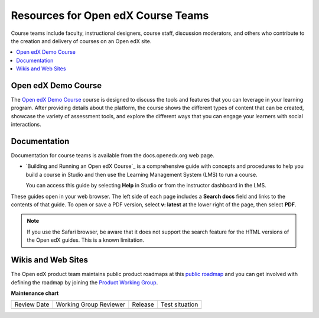 .. _Resources for Open edX Course Teams: 

Resources for Open edX Course Teams
####################################

.. tags:: educator, reference

Course teams include faculty, instructional designers, course staff, discussion
moderators, and others who contribute to the creation and delivery of courses
on an Open edX site.

.. contents::
 :local:
 :depth: 1

Open edX Demo Course
********************

The `Open edX Demo Course <https://sandbox.openedx.org/courses/course-v1:OpenedX+01-2024+2024-1/about>`_ course is designed to discuss the tools and features that you can leverage in your learning program. After providing details about the platform, the course shows the different types of content that can be created, showcase the variety of assessment tools, and explore the different ways that you can engage your learners with social interactions.


Documentation
*************

Documentation for course teams is available from the docs.openedx.org web page.

* `Building and Running an Open edX Course`_ is a comprehensive guide with
  concepts and procedures to help you build a course in Studio and then
  use the Learning Management System (LMS) to run a course.

  You can access this guide by selecting **Help** in Studio or from the
  instructor dashboard in the LMS.

These guides open in your web browser. The left side of each page includes a
**Search docs** field and links to the contents of that guide. To open or save
a PDF version, select **v: latest** at the lower right of the page, then select
**PDF**.

.. note:: If you use the Safari browser, be aware that it does not support the
 search feature for the HTML versions of the Open edX guides. This is a known
 limitation.


Wikis and Web Sites
*******************

The Open edX product team maintains public product roadmaps at this `public roadmap <https://github.com/orgs/openedx/projects/4>`_ and you can get involved with defining the roadmap by joining the `Product Working Group <https://openedx.atlassian.net/wiki/spaces/OEPM/overview>`_.


.. seealso::
 

 :ref:`Course Outline` (concept)

 :ref:`Creating a New Course in Studio <Creating a New Course>` (how-to)

 :ref:`Quick Start Build a Course` (quick start)

 :ref:`Create the Course About Page` (how-to)

 :ref:`Understanding a Course Outline <Understanding Your Course Outline>` (reference)

 :ref:`Add Content in the Course Outline` (reference)

 :ref:`Developing Your Course Outline` (reference)

 :ref:`Modify Settings for Objects in the Course Outline` (reference)

 :ref:`Publish Content from the Course Outline` (reference)

 :ref:`Developing Course Sections` (reference)

 :ref:`Developing Course Subsections` (reference)

 :ref:`Create a Section` (how-to)

 :ref:`Create a Subsection` (how-to)

 :ref:`Add Course Metadata` (how-to)

 :ref:`Use a Section from a Course independently of the Course Outline` (how-to)

 :ref:`Hiding a Subsection from Learners  <Hide a Subsection from Students>` (how-to)

 :ref:`Resources for Open edX` (reference)


**Maintenance chart**

+--------------+-------------------------------+----------------+--------------------------------+
| Review Date  | Working Group Reviewer        |   Release      |Test situation                  |
+--------------+-------------------------------+----------------+--------------------------------+
|              |                               |                |                                |
+--------------+-------------------------------+----------------+--------------------------------+
